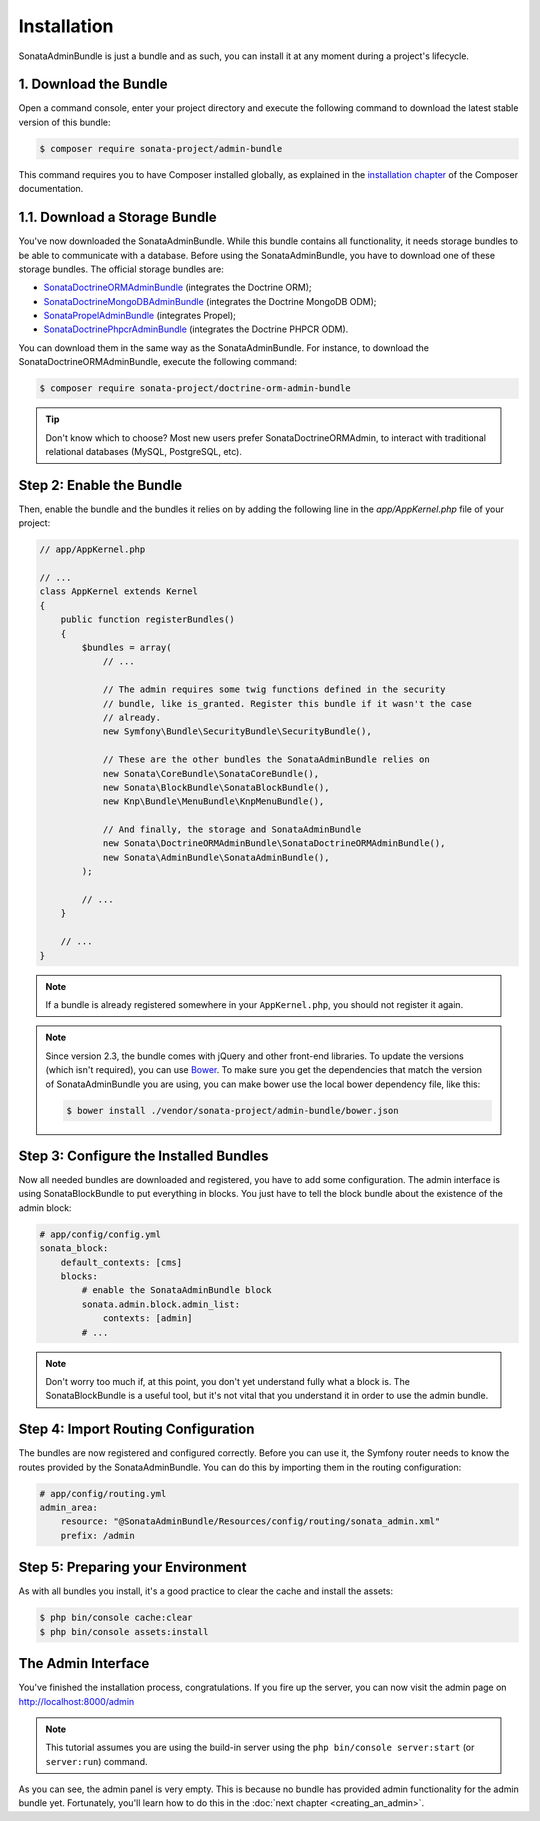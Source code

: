 Installation
============

SonataAdminBundle is just a bundle and as such, you can install it at any
moment during a project's lifecycle.

1. Download the Bundle
----------------------

Open a command console, enter your project directory and execute the
following command to download the latest stable version of this bundle:

.. code-block:: bash

    $ composer require sonata-project/admin-bundle

This command requires you to have Composer installed globally, as explained in
the `installation chapter`_ of the Composer documentation.

1.1. Download a Storage Bundle
------------------------------

You've now downloaded the SonataAdminBundle. While this bundle contains all
functionality, it needs storage bundles to be able to communicate with a
database. Before using the SonataAdminBundle, you have to download one of these
storage bundles. The official storage bundles are:

* `SonataDoctrineORMAdminBundle`_ (integrates the Doctrine ORM);
* `SonataDoctrineMongoDBAdminBundle`_ (integrates the Doctrine MongoDB ODM);
* `SonataPropelAdminBundle`_ (integrates Propel);
* `SonataDoctrinePhpcrAdminBundle`_ (integrates the Doctrine PHPCR ODM).

You can download them in the same way as the SonataAdminBundle. For instance,
to download the SonataDoctrineORMAdminBundle, execute the following command:

.. code-block:: bash

    $ composer require sonata-project/doctrine-orm-admin-bundle

.. tip::

    Don't know which to choose? Most new users prefer SonataDoctrineORMAdmin,
    to interact with traditional relational databases (MySQL, PostgreSQL, etc).

Step 2: Enable the Bundle
-------------------------

Then, enable the bundle and the bundles it relies on by adding the following
line in the `app/AppKernel.php` file of your project:

.. code-block:: php

    // app/AppKernel.php

    // ...
    class AppKernel extends Kernel
    {
        public function registerBundles()
        {
            $bundles = array(
                // ...

                // The admin requires some twig functions defined in the security
                // bundle, like is_granted. Register this bundle if it wasn't the case
                // already.
                new Symfony\Bundle\SecurityBundle\SecurityBundle(),

                // These are the other bundles the SonataAdminBundle relies on
                new Sonata\CoreBundle\SonataCoreBundle(),
                new Sonata\BlockBundle\SonataBlockBundle(),
                new Knp\Bundle\MenuBundle\KnpMenuBundle(),

                // And finally, the storage and SonataAdminBundle
                new Sonata\DoctrineORMAdminBundle\SonataDoctrineORMAdminBundle(),
                new Sonata\AdminBundle\SonataAdminBundle(),
            );

            // ...
        }

        // ...
    }

.. note::

    If a bundle is already registered somewhere in your ``AppKernel.php``, you
    should not register it again.

.. note::

    Since version 2.3, the bundle comes with jQuery and other front-end
    libraries. To update the versions (which isn't required), you can use
    `Bower`_. To make sure you get the dependencies that match the version of
    SonataAdminBundle you are using, you can make bower use the local bower
    dependency file, like this:

    .. code-block:: bash

        $ bower install ./vendor/sonata-project/admin-bundle/bower.json

Step 3: Configure the Installed Bundles
---------------------------------------

Now all needed bundles are downloaded and registered, you have to add some
configuration. The admin interface is using SonataBlockBundle to put everything
in blocks. You just have to tell the block bundle about the existence of the
admin block:

.. code-block:: yaml

    # app/config/config.yml
    sonata_block:
        default_contexts: [cms]
        blocks:
            # enable the SonataAdminBundle block
            sonata.admin.block.admin_list:
                contexts: [admin]
            # ...

.. note::

    Don't worry too much if, at this point, you don't yet understand fully
    what a block is. The SonataBlockBundle is a useful tool, but it's not vital
    that you understand it in order to use the admin bundle.

Step 4: Import Routing Configuration
------------------------------------

The bundles are now registered and configured correctly. Before you can use it,
the Symfony router needs to know the routes provided by the SonataAdminBundle.
You can do this by importing them in the routing configuration:

.. code-block:: yaml

    # app/config/routing.yml
    admin_area:
        resource: "@SonataAdminBundle/Resources/config/routing/sonata_admin.xml"
        prefix: /admin

Step 5: Preparing your Environment
----------------------------------

As with all bundles you install, it's a good practice to clear the cache and
install the assets:

.. code-block:: bash

    $ php bin/console cache:clear
    $ php bin/console assets:install

The Admin Interface
-------------------

You've finished the installation process, congratulations. If you fire up the
server, you can now visit the admin page on http://localhost:8000/admin

.. note::

    This tutorial assumes you are using the build-in server using the
    ``php bin/console server:start`` (or ``server:run``) command.

.. image:: ../images/getting_started_empty_dashboard.png

As you can see, the admin panel is very empty. This is because no bundle has
provided admin functionality for the admin bundle yet. Fortunately, you'll
learn how to do this in the :doc:`next chapter <creating_an_admin>`.

.. _`installation chapter`: https://getcomposer.org/doc/00-intro.md
.. _SonataDoctrineORMAdminBundle: http://sonata-project.org/bundles/doctrine-orm-admin/master/doc/index.html
.. _SonataDoctrineMongoDBAdminBundle: http://sonata-project.org/bundles/mongo-admin/master/doc/index.html
.. _SonataPropelAdminBundle: http://sonata-project.org/bundles/propel-admin/master/doc/index.html
.. _SonataDoctrinePhpcrAdminBundle: http://sonata-project.org/bundles/doctrine-phpcr-admin/master/doc/index.html
.. _Bower: http://bower.io/

